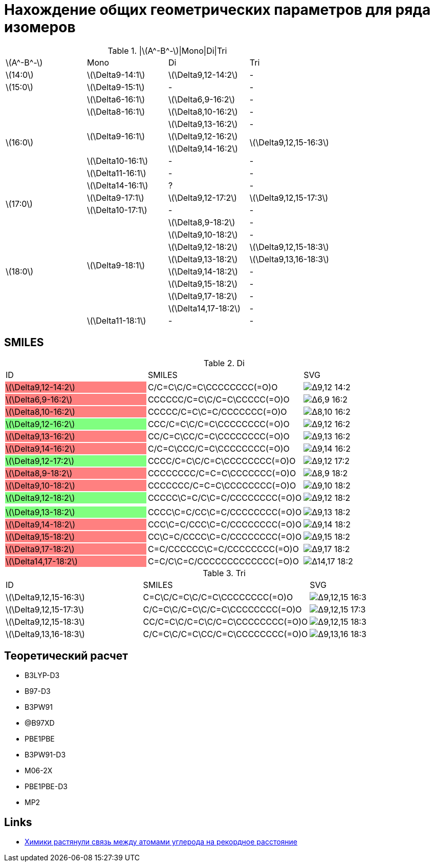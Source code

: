 = Нахождение общих геометрических параметров для ряда изомеров
:page-categories: [Experiment]
:stem: latexmath

.|stem:[A^-B^-]|Mono|Di|Tri
[cols="4*", frame=all, grid=all]
|===
   |stem:[A^-B^-]    |Mono                    |Di                        |Tri
   |stem:[14:0]      |stem:[\Delta9-14:1]     |stem:[\Delta9,12-14:2]    |-
   |stem:[15:0]      |stem:[\Delta9-15:1]     |-                         |-
.8+|stem:[16:0]      |stem:[\Delta6-16:1]     |stem:[\Delta6,9-16:2]     |-
                     |stem:[\Delta8-16:1]     |stem:[\Delta8,10-16:2]    |-
                  .3+|stem:[\Delta9-16:1]     |stem:[\Delta9,13-16:2]    |-
                                              |stem:[\Delta9,12-16:2] .2+|stem:[\Delta9,12,15-16:3]
                                              |stem:[\Delta9,14-16:2]
                     |stem:[\Delta10-16:1]    |-                         |-
                     |stem:[\Delta11-16:1]    |-                         |-
                     |stem:[\Delta14-16:1]    |?                         |-
.2+|stem:[17:0]      |stem:[\Delta9-17:1]     |stem:[\Delta9,12-17:2]    |stem:[\Delta9,12,15-17:3]
                     |stem:[\Delta10-17:1]    |-                         |-
.9+|stem:[18:0]   .8+|stem:[\Delta9-18:1]     |stem:[\Delta8,9-18:2]     |-
                                              |stem:[\Delta9,10-18:2]    |-
                                              |stem:[\Delta9,12-18:2]    |stem:[\Delta9,12,15-18:3]
                                              |stem:[\Delta9,13-18:2]    |stem:[\Delta9,13,16-18:3]
                                              |stem:[\Delta9,14-18:2]    |-
                                              |stem:[\Delta9,15-18:2]    |-
                                              |stem:[\Delta9,17-18:2]    |-
                                              |stem:[\Delta14,17-18:2]   |-
                     |stem:[\Delta11-18:1]    |-                         |-
|===

== SMILES

.Di
[cols="3*", frame=all, grid=all]
|===
|ID                                               |SMILES                                                     |SVG
|{set:cellbgcolor:#FF8080} stem:[\Delta9,12-14:2] |{set:cellbgcolor:transparent} C/C=C\C/C=C\CCCCCCCC(=O)O    |image:/assets/posts/2024-05-22/Δ9,12-14:2.svg[]
|{set:cellbgcolor:#FF8080} stem:[\Delta6,9-16:2]  |{set:cellbgcolor:transparent} CCCCCC/C=C\C/C=C\CCCCC(=O)O  |image:/assets/posts/2024-05-22/Δ6,9-16:2.svg[]
|{set:cellbgcolor:#FF8080} stem:[\Delta8,10-16:2] |{set:cellbgcolor:transparent} CCCCC/C=C\C=C/CCCCCCC(=O)O   |image:/assets/posts/2024-05-22/Δ8,10-16:2.svg[]
|{set:cellbgcolor:#80FF80} stem:[\Delta9,12-16:2] |{set:cellbgcolor:transparent} CCC/C=C\C/C=C\CCCCCCCC(=O)O  |image:/assets/posts/2024-05-22/Δ9,12-16:2.svg[]
|{set:cellbgcolor:#FF8080} stem:[\Delta9,13-16:2] |{set:cellbgcolor:transparent} CC/C=C\CC/C=C\CCCCCCCC(=O)O  |image:/assets/posts/2024-05-22/Δ9,13-16:2.svg[]
|{set:cellbgcolor:#FF8080} stem:[\Delta9,14-16:2] |{set:cellbgcolor:transparent} C/C=C\CCC/C=C\CCCCCCCC(=O)O  |image:/assets/posts/2024-05-22/Δ9,14-16:2.svg[]
|{set:cellbgcolor:#80FF80} stem:[\Delta9,12-17:2] |{set:cellbgcolor:transparent} CCCC/C=C\C/C=C\CCCCCCCC(=O)O |image:/assets/posts/2024-05-22/Δ9,12-17:2.svg[]
|{set:cellbgcolor:#FF8080} stem:[\Delta8,9-18:2]  |{set:cellbgcolor:transparent} CCCCCCCC/C=C=C\CCCCCCC(=O)O  |image:/assets/posts/2024-05-22/Δ8,9-18:2.svg[]
|{set:cellbgcolor:#FF8080} stem:[\Delta9,10-18:2] |{set:cellbgcolor:transparent} CCCCCCC/C=C=C\CCCCCCCC(=O)O  |image:/assets/posts/2024-05-22/Δ9,10-18:2.svg[]
|{set:cellbgcolor:#80FF80} stem:[\Delta9,12-18:2] |{set:cellbgcolor:transparent} CCCCC\C=C/C\C=C/CCCCCCCC(=O)O|image:/assets/posts/2024-05-22/Δ9,12-18:2.svg[]
|                                                 |                                                           |
|{set:cellbgcolor:#80FF80} stem:[\Delta9,13-18:2] |{set:cellbgcolor:transparent} CCCC\C=C/CC\C=C/CCCCCCCC(=O)O|image:/assets/posts/2024-05-22/Δ9,13-18:2.svg[]
|{set:cellbgcolor:#FF8080} stem:[\Delta9,14-18:2] |{set:cellbgcolor:transparent} CCC\C=C/CCC\C=C/CCCCCCCC(=O)O|image:/assets/posts/2024-05-22/Δ9,14-18:2.svg[]
|{set:cellbgcolor:#FF8080} stem:[\Delta9,15-18:2] |{set:cellbgcolor:transparent} CC\C=C/CCCC\C=C/CCCCCCCC(=O)O|image:/assets/posts/2024-05-22/Δ9,15-18:2.svg[]
|{set:cellbgcolor:#FF8080} stem:[\Delta9,17-18:2] |{set:cellbgcolor:transparent} C=C/CCCCCC\C=C/CCCCCCCC(=O)O |image:/assets/posts/2024-05-22/Δ9,17-18:2.svg[]
|{set:cellbgcolor:#FF8080} stem:[\Delta14,17-18:2]|{set:cellbgcolor:transparent} C=C/C\C=C/CCCCCCCCCCCCC(=O)O |image:/assets/posts/2024-05-22/Δ14,17-18:2.svg[]
|===

.Tri
[cols="3*", frame=all, grid=all]
|===
|ID                       |SMILES                          |SVG
|stem:[\Delta9,12,15-16:3]|C=C\C/C=C\C/C=C\CCCCCCCC(=O)O   |image:/assets/posts/2024-05-22/Δ9,12,15-16:3.svg[]
|stem:[\Delta9,12,15-17:3]|C/C=C\C/C=C\C/C=C\CCCCCCCC(=O)O |image:/assets/posts/2024-05-22/Δ9,12,15-17:3.svg[]
|stem:[\Delta9,12,15-18:3]|CC/C=C\C/C=C\C/C=C\CCCCCCCC(=O)O|image:/assets/posts/2024-05-22/Δ9,12,15-18:3.svg[]
|stem:[\Delta9,13,16-18:3]|C/C=C\C/C=C\CC/C=C\CCCCCCCC(=O)O|image:/assets/posts/2024-05-22/Δ9,13,16-18:3.svg[]
|===

== Теоретический расчет

* B3LYP-D3
* B97-D3
* B3PW91
* @B97XD
* PBE1PBE
* B3PW91-D3
* M06-2X
* PBE1PBE-D3
* MP2

== Links

* https://nplus1.ru/news/2017/10/23/longest-cc-bond[Химики растянули связь между атомами углерода на рекордное расстояние]
